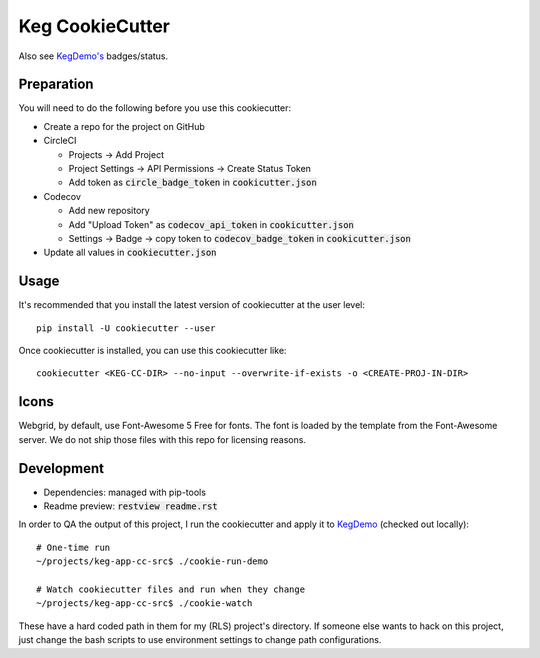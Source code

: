 .. default-role:: code

Keg CookieCutter
################

.. image:: https://circleci.com/gh/level12/keg-app-cookiecutter.svg?style=svg&circle-token=5e00606556338515932f8552ad44f0f2fdbe14ea
    :target: https://circleci.com/gh/level12/keg-app-cookiecutter

Also see `KegDemo's <https://github.com/level12/keg-demo/>`_ badges/status.


Preparation
===========

You will need to do the following before you use this cookiecutter:

* Create a repo for the project on GitHub
* CircleCI

  * Projects -> Add Project
  * Project Settings -> API Permissions -> Create Status Token
  * Add token as `circle_badge_token` in `cookicutter.json`

* Codecov

  * Add new repository
  * Add "Upload Token" as `codecov_api_token` in `cookicutter.json`
  * Settings -> Badge -> copy token to `codecov_badge_token` in `cookicutter.json`

* Update all values in `cookiecutter.json`


Usage
=====

It's recommended that you install the latest version of cookiecutter at the user level::

    pip install -U cookiecutter --user

Once cookiecutter is installed, you can use this cookiecutter like::

    cookiecutter <KEG-CC-DIR> --no-input --overwrite-if-exists -o <CREATE-PROJ-IN-DIR>


Icons
=====

Webgrid, by default, use Font-Awesome 5 Free for fonts. The font is loaded by the template
from the Font-Awesome server. We do not ship those files with this repo for licensing reasons.

Development
===========

* Dependencies: managed with pip-tools
* Readme preview: `restview readme.rst`

In order to QA the output of this project, I run the cookiecutter and apply it to
`KegDemo <https://github.com/level12/keg-demo/>`_ (checked out locally)::

    # One-time run
    ~/projects/keg-app-cc-src$ ./cookie-run-demo

    # Watch cookiecutter files and run when they change
    ~/projects/keg-app-cc-src$ ./cookie-watch

These have a hard coded path in them for my (RLS) project's directory.  If someone else wants to
hack on this project, just change the bash scripts to use environment settings to change path
configurations.
